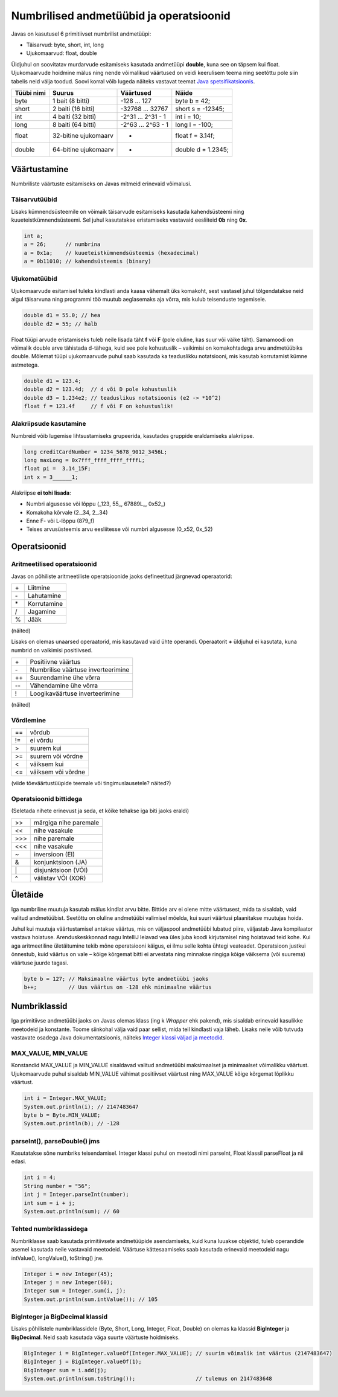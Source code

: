 ========================================
Numbrilised andmetüübid ja operatsioonid
========================================

Javas on kasutusel 6 primitiivset numbrilist andmetüüpi:

- Täisarvud: byte, short, int, long
- Ujukomaarvud: float, double

Üldjuhul on soovitatav murdarvude esitamiseks kasutada andmetüüpi **double**, kuna see on täpsem kui float. Ujukomaarvude hoidmine mälus ning nende võimalikud väärtused on veidi keerulisem teema ning seetõttu pole siin tabelis neid välja toodud. Soovi korral võib lugeda näiteks vastavat teemat `Java spetsifikatsioonis
<http://docs.oracle.com/javase/specs/jls/se8/html/jls-4.html#jls-4.2.3>`_.

==========  ====================  ==================  ==================
Tüübi nimi  Suurus                Väärtused           Näide
==========  ====================  ==================  ==================
byte        1 bait (8 bitti)      -128 ... 127        byte b = 42;
short       2 baiti (16 bitti)    -32768 ... 32767    short s = -12345;
int         4 baiti (32 bitti)    -2^31 ... 2^31 - 1  int i = 10;
long        8 baiti (64 bitti)    -2^63 ... 2^63 - 1  long l = -100;
float       32-bitine ujukomaarv  *                   float f = 3.14f;
double      64-bitine ujukomaarv  *                   double d = 1.2345;
==========  ====================  ==================  ==================

Väärtustamine
=============

Numbriliste väärtuste esitamiseks on Javas mitmeid erinevaid võimalusi.

Täisarvutüübid
--------------

Lisaks kümnendsüsteemile on võimaik täisarvude esitamiseks kasutada kahendsüsteemi ning kuueteistkümnendsüsteemi. Sel juhul kasutatakse eristamiseks vastavaid eesliiteid **0b** ning **0x**.

.. code-block:: java

    int a;
    a = 26;      // numbrina
    a = 0x1a;    // kuueteistkümnendsüsteemis (hexadecimal)
    a = 0b11010; // kahendsüsteemis (binary)

Ujukomatüübid
-------------

Ujukomaarvude esitamisel tuleks kindlasti anda kaasa vähemalt üks komakoht, sest vastasel juhul tõlgendatakse neid algul täisarvuna ning programmi töö muutub aeglasemaks aja võrra, mis kulub teisenduste tegemisele.

.. code-block:: java

    double d1 = 55.0; // hea
    double d2 = 55; // halb

Float tüüpi arvude eristamiseks tuleb neile lisada täht **f** või **F** (pole oluline, kas suur või väike täht). Samamoodi on võimalik double arve tähistada d-tähega, kuid see pole kohustuslik – vaikimisi on komakohtadega arvu andmetüübiks double. Mõlemat tüüpi ujukomaarvude puhul saab kasutada ka teaduslikku notatsiooni, mis kasutab korrutamist kümne astmetega.

.. code-block:: java

    double d1 = 123.4;
    double d2 = 123.4d;  // d või D pole kohustuslik
    double d3 = 1.234e2; // teaduslikus notatsioonis (e2 -> *10^2)
    float f = 123.4f     // f või F on kohustuslik!

Alakriipsude kasutamine
-----------------------

Numbreid võib lugemise lihtsustamiseks grupeerida, kasutades gruppide eraldamiseks alakriipse.

.. code-block:: java

    long creditCardNumber = 1234_5678_9012_3456L;
    long maxLong = 0x7fff_ffff_ffff_ffffL;
    float pi =  3.14_15F;
    int x = 3______1;

Alakriipse **ei tohi lisada**:

- Numbri algusesse või lõppu (_123, 55\_, 67889L\_, 0x52\_)
- Komakoha kõrvale (2._34, 2\_.34)
- Enne F- või L-lõppu (879_f)
- Teises arvusüsteemis arvu eesliitesse või numbri algusesse (0_x52, 0x_52)

Operatsioonid
=============

Aritmeetilised operatsioonid
----------------------------

Javas on põhiliste aritmeetiliste operatsioonide jaoks defineetitud järgnevad operaatorid:

+---+-------------+
|\+ | Liitmine    |
+---+-------------+
|\- | Lahutamine  |
+---+-------------+
|\* | Korrutamine |
+---+-------------+
| / | Jagamine    |
+---+-------------+
| % | Jääk        |
+---+-------------+

(näited)

Lisaks on olemas unaarsed operaatorid, mis kasutavad vaid ühte operandi. Operaatorit **+** üldjuhul ei kasutata, kuna numbrid on vaikimisi positiivsed.

+----+-------------------------------------+
| \+ | Positiivne väärtus                  |
+----+-------------------------------------+
| \- | Numbrilise väärtuse inverteerimine  |
+----+-------------------------------------+
| ++ | Suurendamine ühe võrra              |
+----+-------------------------------------+
| -- | Vähendamine ühe võrra               |
+----+-------------------------------------+
| !  | Loogikaväärtuse inverteerimine      |
+----+-------------------------------------+

(näited)

Võrdlemine
----------
+----+--------------------+
| == | võrdub             |
+----+--------------------+
| != | ei võrdu           |
+----+--------------------+
| >  | suurem kui         |
+----+--------------------+
| >= | suurem või võrdne  |
+----+--------------------+
| <  | väiksem kui        |
+----+--------------------+
| <= | väiksem või võrdne |
+----+--------------------+

(viide tõeväärtustüüpide teemale või tingimuslausetele? näited?)

Operatsioonid bittidega
-----------------------

(Seletada nihete erinevust ja seda, et kõike tehakse iga biti jaoks eraldi)

+-----+-----------------------+
| >>  | märgiga nihe paremale |
+-----+-----------------------+
| <<  | nihe vasakule         |
+-----+-----------------------+
|\>>> | nihe paremale         |
+-----+-----------------------+
| <<< | nihe vasakule         |
+-----+-----------------------+
| ~   | inversioon (EI)       |
+-----+-----------------------+
| &   | konjunktsioon (JA)    |
+-----+-----------------------+
| \|  | disjunktsioon (VÕI)   |
+-----+-----------------------+
| ^   | välistav VÕI (XOR)    |
+-----+-----------------------+

Ületäide
========

Iga numbriline muutuja kasutab mälus kindlat arvu bitte. Bittide arv ei olene mitte väärtusest, mida ta sisaldab, vaid valitud andmetüübist. Seetõttu on oluline andmetüübi valimisel mõelda, kui suuri väärtusi plaanitakse muutujas hoida.

Juhul kui muutuja väärtustamisel antakse väärtus, mis on väljaspool andmetüübi lubatud piire, väljastab Java kompilaator vastava hoiatuse. Arenduskeskkonnad nagu IntelliJ leiavad vea üles juba koodi kirjutamisel ning hoiatavad teid kohe. Kui aga aritmeetiline ületäitumine tekib mõne operatsiooni käigus, ei ilmu selle kohta ühtegi veateadet. Operatsioon justkui õnnestub, kuid väärtus on vale – kõige kõrgemat bitti ei arvestata ning minnakse ringiga kõige väiksema (või suurema) väärtuse juurde tagasi.

.. code-block:: java

    byte b = 127; // Maksimaalne väärtus byte andmetüübi jaoks
    b++;          // Uus väärtus on -128 ehk minimaalne väärtus

Numbriklassid
=============

Iga primitiivse andmetüübi jaoks on Javas olemas klass (ing k *Wrapper* ehk pakend), mis sisaldab erinevaid kasulikke meetodeid ja konstante. Toome siinkohal välja vaid paar sellist, mida teil kindlasti vaja läheb. Lisaks neile võib tutvuda vastavate osadega Java dokumentatsioonis, näiteks `Integer klassi väljad ja meetodid
<https://docs.oracle.com/javase/8/docs/api/java/lang/Integer.html>`_.

MAX_VALUE, MIN_VALUE
--------------------

Konstandid MAX_VALUE ja MIN_VALUE sisaldavad valitud andmetüübi maksimaalset ja minimaalset võimalikku väärtust. Ujukomaarvude puhul sisaldab MIN_VALUE vähimat positiivset väärtust ning MAX_VALUE kõige kõrgemat lõplikku väärtust.

.. code-block:: java

    int i = Integer.MAX_VALUE;
    System.out.println(i); // 2147483647
    byte b = Byte.MIN_VALUE;
    System.out.println(b); // -128

parseInt(), parseDouble() jms
-----------------------------

Kasutatakse sõne numbriks teisendamisel. Integer klassi puhul on meetodi nimi parseInt, Float klassil parseFloat ja nii edasi.

.. code-block:: java

    int i = 4;
    String number = "56";
    int j = Integer.parseInt(number);
    int sum = i + j;
    System.out.println(sum); // 60

Tehted numbriklassidega
-----------------------

Numbriklasse saab kasutada primitiivsete andmetüüpide asendamiseks, kuid kuna luuakse objektid, tuleb operandide asemel kasutada neile vastavaid meetodeid. Väärtuse kättesaamiseks saab kasutada erinevaid meetodeid nagu intValue(), longValue(), toString() jne.

.. code-block:: java

    Integer i = new Integer(45);
    Integer j = new Integer(60);
    Integer sum = Integer.sum(i, j);
    System.out.println(sum.intValue()); // 105

BigInteger ja BigDecimal klassid
-------------------------------

Lisaks põhilistele numbriklassidele (Byte, Short, Long, Integer, Float, Double) on olemas ka klassid **BigInteger** ja **BigDecimal**. Neid saab kasutada väga suurte väärtuste hoidmiseks.

.. code-block:: java

    BigInteger i = BigInteger.valueOf(Integer.MAX_VALUE); // suurim võimalik int väärtus (2147483647)
    BigInteger j = BigInteger.valueOf(1);
    BigInteger sum = i.add(j);
    System.out.println(sum.toString());                   // tulemus on 2147483648
